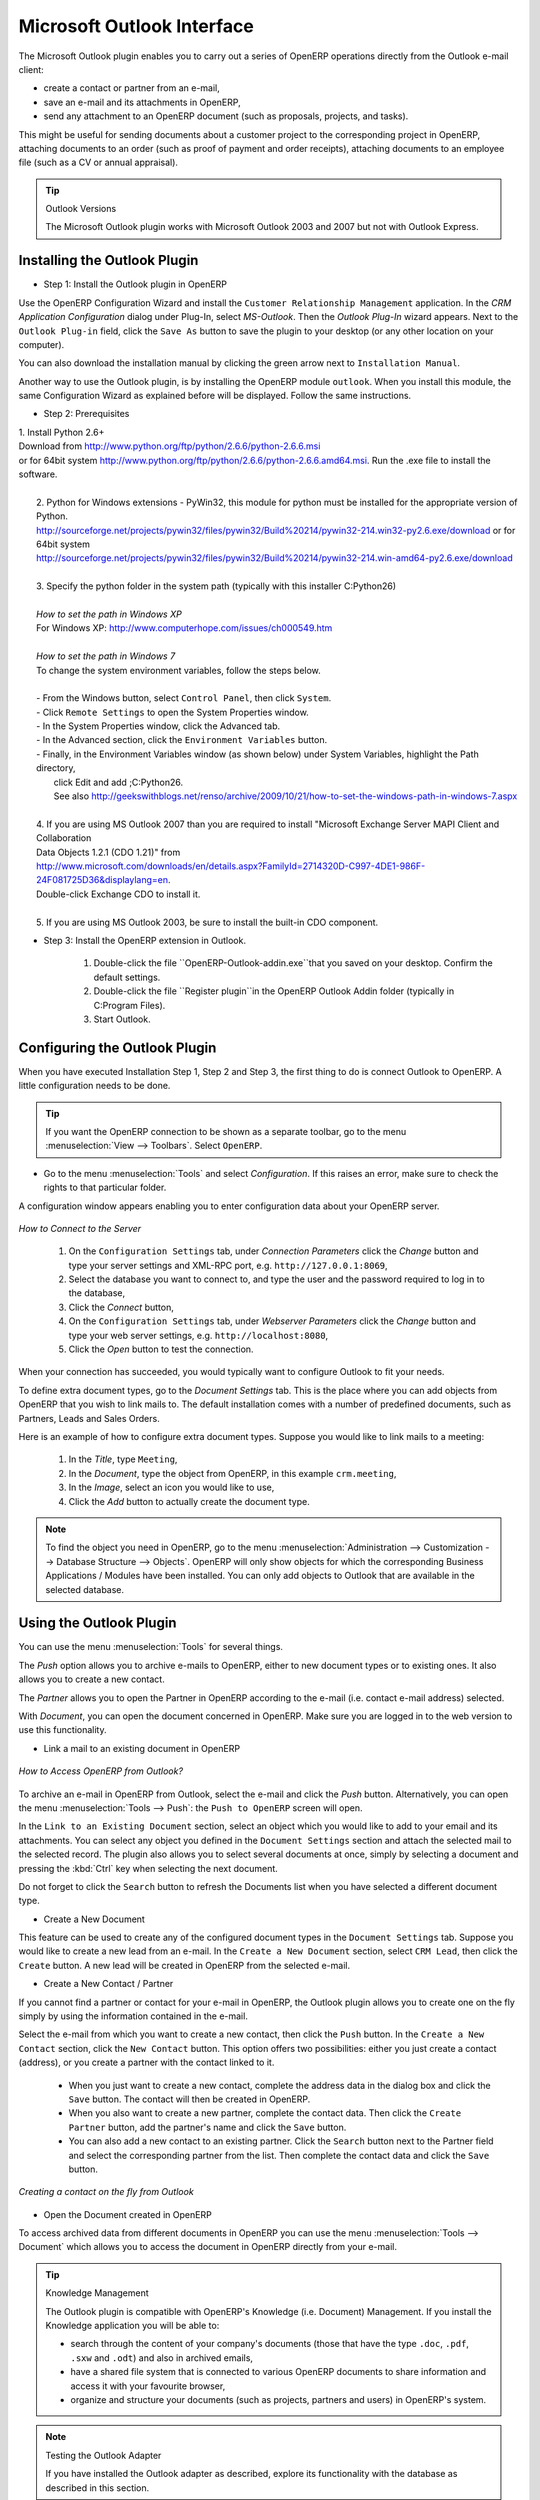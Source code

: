 .. index:: Outlook (Microsoft)

Microsoft Outlook Interface
===========================

The Microsoft Outlook plugin enables you to carry out a series of OpenERP operations directly
from the Outlook e-mail client:

* create a contact or partner from an e-mail,

* save an e-mail and its attachments in OpenERP,

* send any attachment to an OpenERP document (such as proposals, projects, and tasks).

This might be useful for sending documents about a customer project to the corresponding project in OpenERP, attaching documents to an order (such as proof of payment and order receipts), attaching documents to an employee file (such as a CV or annual appraisal).

.. tip:: Outlook Versions

	The Microsoft Outlook plugin works with Microsoft Outlook 2003 and 2007 but not with Outlook
	Express.

Installing the Outlook Plugin
-----------------------------

* Step 1: Install the Outlook plugin in OpenERP

Use the OpenERP Configuration Wizard and install the ``Customer Relationship Management`` application. In the *CRM Application Configuration* dialog under Plug-In, select `MS-Outlook`.
Then the *Outlook Plug-In* wizard appears. Next to the ``Outlook Plug-in`` field, click the ``Save As`` button to save the plugin to your desktop (or any other location on your computer).

You can also download the installation manual by clicking the green arrow next to ``Installation Manual``.  

Another way to use the Outlook plugin, is by installing the OpenERP module \
``outlook``\. When you install this module, the same Configuration Wizard as explained before will be displayed. Follow the same instructions.


* Step 2: Prerequisites

|  1. Install Python 2.6+
|  Download from http://www.python.org/ftp/python/2.6.6/python-2.6.6.msi
|  or for 64bit system http://www.python.org/ftp/python/2.6.6/python-2.6.6.amd64.msi. Run the .exe file to install the software.
|
|   2. Python for Windows extensions - PyWin32, this module for python must be installed for the appropriate version of Python.
|   http://sourceforge.net/projects/pywin32/files/pywin32/Build%20214/pywin32-214.win32-py2.6.exe/download or for 64bit system
|   http://sourceforge.net/projects/pywin32/files/pywin32/Build%20214/pywin32-214.win-amd64-py2.6.exe/download
|
|   3. Specify the python folder in the system path (typically with this installer C:\Python26)
|
|   *How to set the path in Windows XP*
|   For Windows XP: http://www.computerhope.com/issues/ch000549.htm
|    
|   *How to set the path in Windows 7*
|   To change the system environment variables, follow the steps below. 
|
|   - From the Windows button, select ``Control Panel``, then click ``System``. 
|   - Click ``Remote Settings`` to open the System Properties window.
|   - In the System Properties window, click the Advanced tab. 
|   - In the Advanced section, click the ``Environment Variables`` button. 
|   - Finally, in the Environment Variables window (as shown below) under System Variables, highlight the Path directory,
|     click Edit and add ;C:\Python26.
|     See also http://geekswithblogs.net/renso/archive/2009/10/21/how-to-set-the-windows-path-in-windows-7.aspx
|
|   4. If you are using MS Outlook 2007 than you are required to install "Microsoft Exchange Server MAPI Client and Collaboration
|   Data Objects 1.2.1 (CDO 1.21)" from
|   http://www.microsoft.com/downloads/en/details.aspx?FamilyId=2714320D-C997-4DE1-986F-24F081725D36&displaylang=en.
|   Double-click Exchange CDO to install it.
|
|   5. If you are using MS Outlook 2003, be sure to install the built-in CDO component.


* Step 3: Install the OpenERP extension in Outlook.

	#. Double-click the file \``OpenERP-Outlook-addin.exe``\ that you saved on your desktop. Confirm the default settings.

	#. Double-click the file \``Register plugin``\ in the OpenERP Outlook Addin folder (typically in C:\Program Files).

	#. Start Outlook.

Configuring the Outlook Plugin
------------------------------

When you have executed Installation Step 1, Step 2 and Step 3, the first thing to do is connect Outlook to OpenERP.
A little configuration needs to be done.

.. tip:: If you want the OpenERP connection to be shown as a separate toolbar, go to the menu :menuselection:`View --> Toolbars`. Select ``OpenERP``.

* Go to the menu :menuselection:`Tools` and select `Configuration`. If this raises an error, make sure to check the rights to that particular folder.

A configuration window appears enabling you to enter configuration data about your OpenERP server.

.. figure::  images/outlook_menu2.png
   :scale: 75
   :align: center

   *How to Connect to the Server*

	#. On the ``Configuration Settings`` tab, under *Connection Parameters* click the `Change` button
	   and type your server settings and XML-RPC port, e.g. ``http://127.0.0.1:8069``,

	#. Select the database you want to connect to, and type the user and the password required to log in to the database,

	#. Click the `Connect` button,

	#. On the ``Configuration Settings`` tab, under *Webserver Parameters* click the `Change` button
	   and type your web server settings, e.g. ``http://localhost:8080``,

	#. Click the `Open` button to test the connection.

When your connection has succeeded, you would typically want to configure Outlook to fit your needs.

To define extra document types, go to the `Document Settings` tab. This is the place where you can add objects from OpenERP that you wish to link mails to. The default installation comes with a number of predefined documents, such as Partners, Leads and Sales Orders.

Here is an example of how to configure extra document types. Suppose you would like to link mails to a meeting:

	#. In the `Title`, type ``Meeting``,

	#. In the `Document`, type the object from OpenERP, in this example ``crm.meeting``,

	#. In the `Image`, select an icon you would like to use,

	#. Click the `Add` button to actually create the document type.

.. note:: To find the object you need in OpenERP, go to the menu :menuselection:`Administration --> Customization --> Database Structure --> Objects`. OpenERP will only show objects for which the corresponding Business Applications / Modules have been installed. You can only add objects to Outlook that are available in the selected database.

Using the Outlook Plugin
------------------------

You can use the menu :menuselection:`Tools` for several things.

The `Push` option allows you to archive e-mails to OpenERP, either to new document types or to existing ones. It also allows you to create a new contact.

The `Partner` allows you to open the Partner in OpenERP according to the e-mail (i.e. contact e-mail address) selected. 

With `Document`, you can open the document concerned in OpenERP. Make sure you are logged in to the web version to use this functionality. 

* Link a mail to an existing document in OpenERP

.. figure::  images/outlook_config2.png
   :scale: 75
   :align: center

   *How to Access OpenERP from Outlook?*

To archive an e-mail in OpenERP from Outlook, select the e-mail and click the `Push` button. Alternatively, you can open the menu :menuselection:`Tools --> Push`: the ``Push to OpenERP`` screen will open.

In the ``Link to an Existing Document`` section, select an object which you would like to add to your email and its attachments. You
can select any object you defined in the ``Document Settings`` section and attach the selected mail to the selected record.
The plugin also allows you to select several documents at once, simply by selecting a document and pressing the :kbd:`Ctrl` key when selecting the next document.

Do not forget to click the ``Search`` button to refresh the Documents list when you have selected a different document type.    

* Create a New Document

This feature can be used to create any of the configured document types in the ``Document Settings`` tab.
Suppose you would like to create a new lead from an e-mail. In the ``Create a New Document`` section, select ``CRM Lead``, then click the ``Create`` button. A new lead will be created in OpenERP from the selected e-mail.

* Create a New Contact / Partner

If you cannot find a partner or contact for your e-mail in OpenERP, the Outlook plugin allows you to
create one on the fly simply by using the information contained in the e-mail.

Select the e-mail from which you want to create a new contact, then click the ``Push`` button.
In the ``Create a New Contact`` section, click the ``New Contact`` button. This option offers two possibilities:
either you just create a contact (address), or you create a partner with the contact linked to it.

	- When you just want to create a new contact, complete the address data in the dialog box and click the ``Save`` button.
	  The contact will then be created in OpenERP.

	- When you also want to create a new partner, complete the contact data.
	  Then click the ``Create Partner`` button, add the partner's name and click the ``Save`` button.

	- You can also add a new contact to an existing partner. Click the ``Search`` button next to the Partner field
	  and select the corresponding partner from the list. Then complete the contact data and click the ``Save`` button.

.. figure::  images/outlook_creation.png
   :scale: 75
   :align: center

   *Creating a contact on the fly from Outlook*

* Open the Document created in OpenERP

To access archived data from different documents in OpenERP you can use the menu :menuselection:`Tools --> Document` which allows you to access the document in OpenERP directly from your e-mail.

.. tip:: Knowledge Management

	The Outlook plugin is compatible with OpenERP's Knowledge (i.e. Document) Management. If you install the
	Knowledge application you will be able to:

	* search through the content of your company's documents (those that have the type ``.doc``, ``.pdf``, ``.sxw``
	  and ``.odt``) and also in archived emails,

	* have a shared file system that is connected to various OpenERP documents to share information and
	  access it with your favourite browser,

	* organize and structure your documents (such as projects, partners and users) in OpenERP's
	  system.

.. note:: Testing the Outlook Adapter

	If you have installed the Outlook adapter as described,
	explore its functionality with the database as described in this section.

.. Copyright © Open Object Press. All rights reserved.

.. You may take electronic copy of this publication and distribute it if you don't
.. change the content. You can also print a copy to be read by yourself only.

.. We have contracts with different publishers in different countries to sell and
.. distribute paper or electronic based versions of this book (translated or not)
.. in bookstores. This helps to distribute and promote the OpenERP product. It
.. also helps us to create incentives to pay contributors and authors using author
.. rights of these sales.

.. Due to this, grants to translate, modify or sell this book are strictly
.. forbidden, unless Tiny SPRL (representing Open Object Press) gives you a
.. written authorisation for this.

.. Many of the designations used by manufacturers and suppliers to distinguish their
.. products are claimed as trademarks. Where those designations appear in this book,
.. and Open Object Press was aware of a trademark claim, the designations have been
.. printed in initial capitals.

.. While every precaution has been taken in the preparation of this book, the publisher
.. and the authors assume no responsibility for errors or omissions, or for damages
.. resulting from the use of the information contained herein.

.. Published by Open Object Press, Grand Rosière, Belgium

